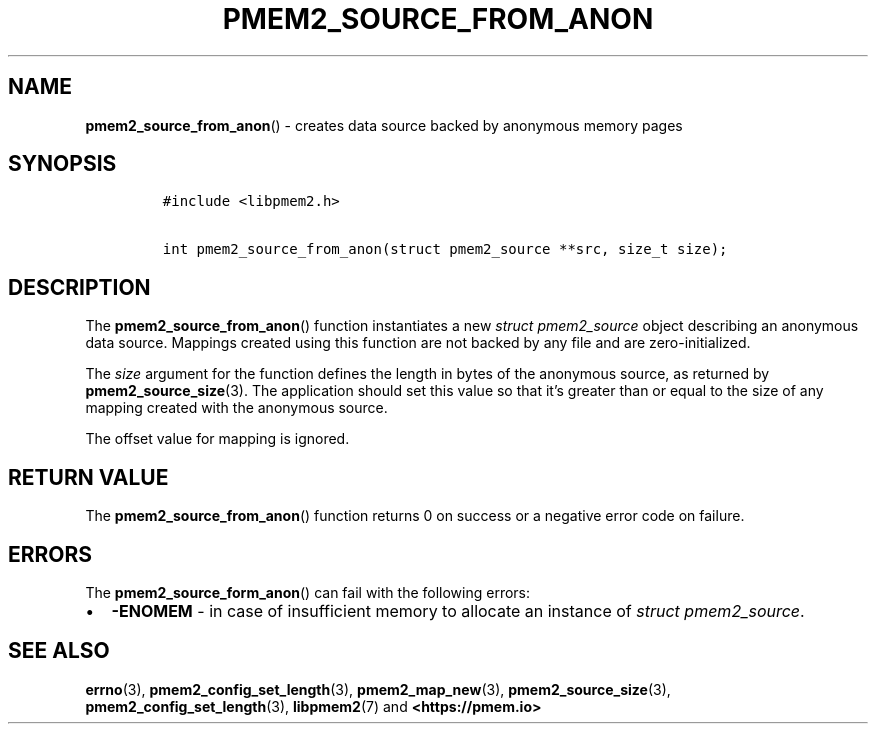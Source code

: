 .\" Automatically generated by Pandoc 2.0.6
.\"
.TH "PMEM2_SOURCE_FROM_ANON" "3" "2021-09-24" "PMDK - pmem2 API version 1.0" "PMDK Programmer's Manual"
.hy
.\" SPDX-License-Identifier: BSD-3-Clause
.\" Copyright 2020, Intel Corporation
.SH NAME
.PP
\f[B]pmem2_source_from_anon\f[]() \- creates data source backed by
anonymous memory pages
.SH SYNOPSIS
.IP
.nf
\f[C]
#include\ <libpmem2.h>

int\ pmem2_source_from_anon(struct\ pmem2_source\ **src,\ size_t\ size);
\f[]
.fi
.SH DESCRIPTION
.PP
The \f[B]pmem2_source_from_anon\f[]() function instantiates a new
\f[I]struct pmem2_source\f[] object describing an anonymous data source.
Mappings created using this function are not backed by any file and are
zero\-initialized.
.PP
The \f[I]size\f[] argument for the function defines the length in bytes
of the anonymous source, as returned by \f[B]pmem2_source_size\f[](3).
The application should set this value so that it's greater than or equal
to the size of any mapping created with the anonymous source.
.PP
The offset value for mapping is ignored.
.SH RETURN VALUE
.PP
The \f[B]pmem2_source_from_anon\f[]() function returns 0 on success or a
negative error code on failure.
.SH ERRORS
.PP
The \f[B]pmem2_source_form_anon\f[]() can fail with the following
errors:
.IP \[bu] 2
\f[B]\-ENOMEM\f[] \- in case of insufficient memory to allocate an
instance of \f[I]struct pmem2_source\f[].
.SH SEE ALSO
.PP
\f[B]errno\f[](3), \f[B]pmem2_config_set_length\f[](3),
\f[B]pmem2_map_new\f[](3), \f[B]pmem2_source_size\f[](3),
\f[B]pmem2_config_set_length\f[](3), \f[B]libpmem2\f[](7) and
\f[B]<https://pmem.io>\f[]
